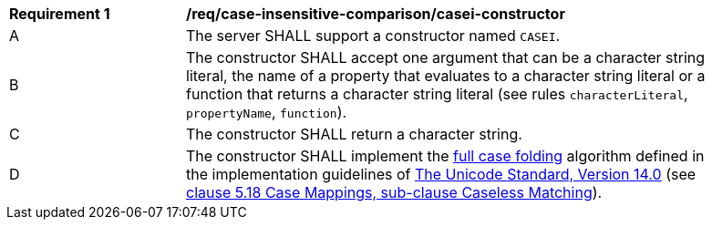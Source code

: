 [[req_case-insensitive-comparison_casei-constructor]]
[width="90%",cols="2,6a"]
|===
^|*Requirement {counter:req-id}* |*/req/case-insensitive-comparison/casei-constructor*
^|A |The server SHALL support a constructor named `CASEI`.
^|B |The constructor SHALL accept one argument that can be a character string literal, the name of a property that evaluates to a character string literal or a function that returns a character string literal (see rules `characterLiteral`, `propertyName`, `function`).
^|C |The constructor SHALL return a character string.
^|D |The constructor SHALL implement the https://www.w3.org/TR/charmod-norm/#definitionCaseFolding[full case folding] algorithm defined in the implementation guidelines of https://www.unicode.org/versions/Unicode14.0.0[The Unicode Standard, Version 14.0] (see https://www.unicode.org/versions/Unicode14.0.0/ch05.pdf[clause 5.18 Case Mappings, sub-clause Caseless Matching]).
|===
